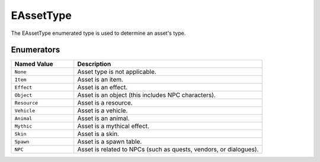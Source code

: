 .. _doc_data_eassettype:

EAssetType
============

The EAssetType enumerated type is used to determine an asset's type.

Enumerators
```````````

.. list-table::
   :widths: 25 75
   :header-rows: 1

   * - Named Value
     - Description
   * - ``None``
     - Asset type is not applicable.
   * - ``Item``
     - Asset is an item.
   * - ``Effect``
     - Asset is an effect.
   * - ``Object``
     - Asset is an object (this includes NPC characters).
   * - ``Resource``
     - Asset is a resource.
   * - ``Vehicle``
     - Asset is a vehicle.
   * - ``Animal``
     - Asset is an animal.
   * - ``Mythic``
     - Asset is a mythical effect.
   * - ``Skin``
     - Asset is a skin.
   * - ``Spawn``
     - Asset is a spawn table.
   * - ``NPC``
     - Asset is related to NPCs (such as quests, vendors, or dialogues).
